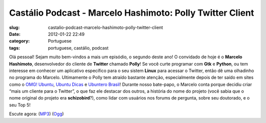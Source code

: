 Castálio Podcast - Marcelo Hashimoto: Polly Twitter Client
###########################################################
:slug: castalio-podcast-marcelo-hashimoto-polly-twitter-client
:date: 2012-01-22 22:49
:category: Portuguese
:tags: portuguese, castálio, podcast

|Marcelo Hashimoto|

Olá pessoal! Sejam muito bem-vindos a mais um episódio, o segundo deste
ano! O convidado de hoje é o **Marcelo Hashimoto**, desenvolvedor do
cliente de **Twitter** chamado **Polly**! Se você curte programar com
**Gtk** e **Python**, ou tem interesse em conhecer um aplicativo
específico para o seu sistem **Linux** para acessar o Twitter, então dê
uma olhadinho no programa do Marcelo. Ultimamente o Polly tem atraído
bastante atenção, especialmente depois de ter saído em sites como o
`OMG! Ubuntu <http://www.omgubuntu.co.uk/>`__, `Ubuntu
Dicas <http://www.ubuntudicas.com.br/blog/>`__ e `Ubuntero
Brasil <http://www.ubuntero.com.br/>`__! Durante nosso bate-papo, o
Marcelo conta porque decidiu criar “mais um cliente para o Twitter”, o
que faz ele destacar dos outros, a história do nome do projeto (você
sabia que o nome original do projeto era **schizobird**?), como lidar
com usuários nos forums de pergunta, sobre seu doutorado, e o seu Top 5!

Escute agora:
(`MP3 <http://media.blubrry.com/castalio/p/www.castalio.gnulinuxbrasil.org/castalio-podcast-28.mp3>`__)
(`Ogg <http://media.blubrry.com/castalio/p/www.castalio.gnulinuxbrasil.org/castalio-podcast-28.ogg>`__)

.. |Marcelo Hashimoto| image:: http://www.castalio.info/wp-content/uploads/2012/01/marcelohashimoto-300x300.jpg
   :target: http://www.castalio.info/wp-content/uploads/2012/01/marcelohashimoto.jpg
